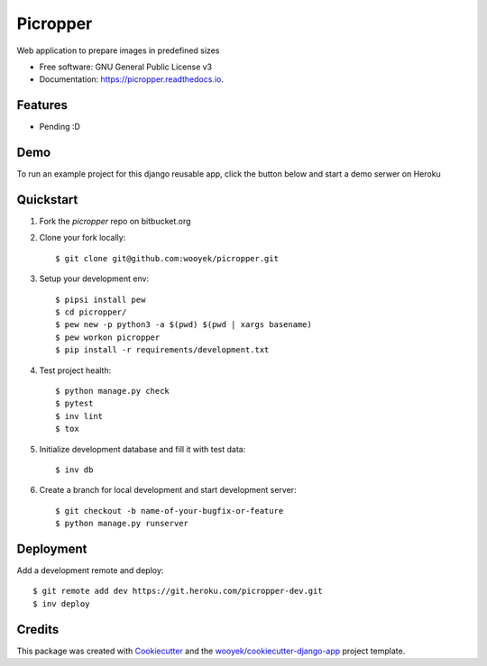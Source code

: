 =========
Picropper
=========

Web application to prepare images in predefined sizes


.. image:: https://img.shields.io/pypi/v/picropper.svg
        :target: https://pypi.python.org/pypi/picropper

.. image:: https://img.shields.io/travis/wooyek/picropper.svg
        :target: https://travis-ci.org/wooyek/picropper

.. image:: https://readthedocs.org/projects/picropper/badge/?version=latest
        :target: https://picropper.readthedocs.io/en/latest/?badge=latest
        :alt: Documentation Status
.. image:: https://coveralls.io/repos/github/wooyek/picropper/badge.svg?branch=develop
        :target: https://coveralls.io/github/wooyek/picropper?branch=develop
        :alt: Coveralls.io coverage

.. image:: https://codecov.io/gh/wooyek/picropper/branch/develop/graph/badge.svg
        :target: https://codecov.io/gh/wooyek/picropper
        :alt: CodeCov coverage

.. image:: https://api.codeclimate.com/v1/badges/0e7992f6259bc7fd1a1a/maintainability
        :target: https://codeclimate.com/github/wooyek/picropper/maintainability
        :alt: Maintainability

.. image:: https://img.shields.io/github/license/wooyek/picropper.svg
        :target: https://github.com/wooyek/picropper/blob/develop/LICENSE
        :alt: License

.. image:: https://img.shields.io/twitter/url/https/github.com/wooyek/picropper.svg?style=social
        :target: https://twitter.com/intent/tweet?text=Wow:&url=https://github.com/wooyek/picropper
        :alt: Tweet about this project

.. image:: https://img.shields.io/badge/Say%20Thanks-!-1EAEDB.svg
        :target: https://saythanks.io/to/wooyek


* Free software: GNU General Public License v3
* Documentation: https://picropper.readthedocs.io.

Features
--------

* Pending :D

Demo
----

To run an example project for this django reusable app, click the button below and start a demo serwer on Heroku

.. image:: https://www.herokucdn.com/deploy/button.png
    :target: https://heroku.com/deploy
    :alt: Deploy Django Opt-out example project to Heroku


Quickstart
----------

1. Fork the `picropper` repo on bitbucket.org
2. Clone your fork locally::

    $ git clone git@github.com:wooyek/picropper.git

3. Setup your development env::

    $ pipsi install pew
    $ cd picropper/
    $ pew new -p python3 -a $(pwd) $(pwd | xargs basename)
    $ pew workon picropper
    $ pip install -r requirements/development.txt

4. Test project health::

    $ python manage.py check
    $ pytest
    $ inv lint
    $ tox

5. Initialize development database and fill it with test data::

    $ inv db

6. Create a branch for local development and start development server::

    $ git checkout -b name-of-your-bugfix-or-feature
    $ python manage.py runserver


Deployment
----------

Add a development remote and deploy::

    $ git remote add dev https://git.heroku.com/picropper-dev.git
    $ inv deploy

Credits
-------

This package was created with Cookiecutter_ and the `wooyek/cookiecutter-django-app`_ project template.

.. _Cookiecutter: https://github.com/audreyr/cookiecutter
.. _`wooyek/cookiecutter-django-app`: https://github.com/wooyek/cookiecutter-django-app
.. _`pipenv`: https://docs.pipenv.org/install
